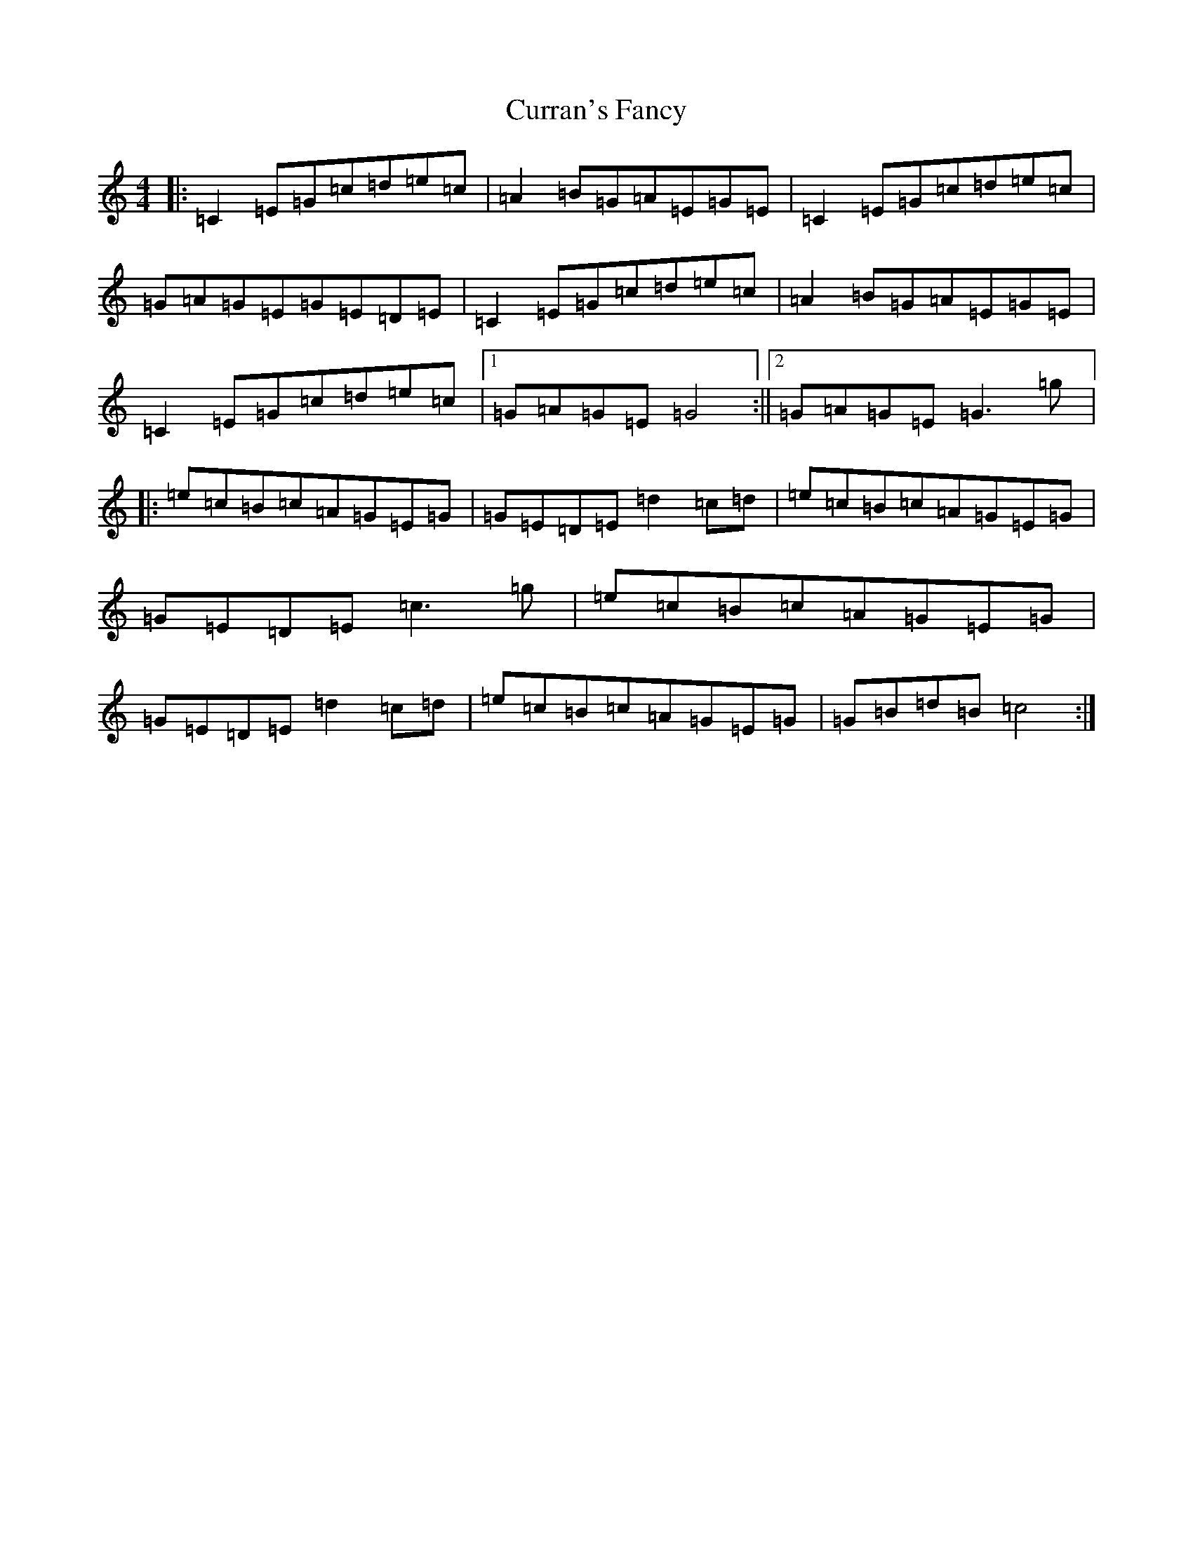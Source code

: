 X: 4597
T: Curran's Fancy
S: https://thesession.org/tunes/13927#setting25110
R: reel
M:4/4
L:1/8
K: C Major
|:=C2=E=G=c=d=e=c|=A2=B=G=A=E=G=E|=C2=E=G=c=d=e=c|=G=A=G=E=G=E=D=E|=C2=E=G=c=d=e=c|=A2=B=G=A=E=G=E|=C2=E=G=c=d=e=c|1=G=A=G=E=G4:||2=G=A=G=E=G3=g|:=e=c=B=c=A=G=E=G|=G=E=D=E=d2=c=d|=e=c=B=c=A=G=E=G|=G=E=D=E=c3=g|=e=c=B=c=A=G=E=G|=G=E=D=E=d2=c=d|=e=c=B=c=A=G=E=G|=G=B=d=B=c4:|